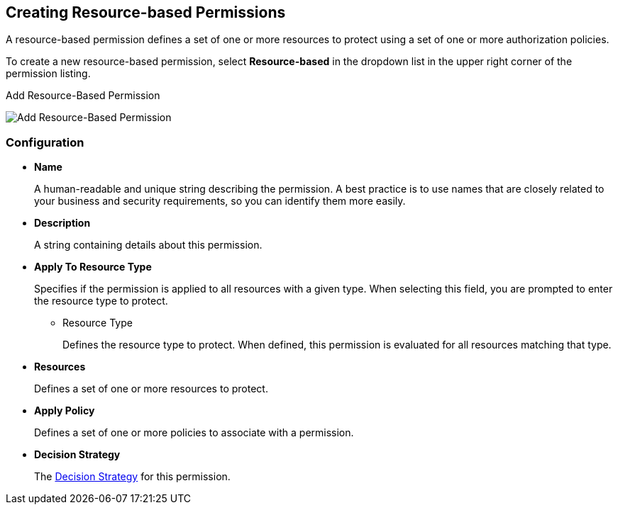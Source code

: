 == Creating Resource-based Permissions

A resource-based permission defines a set of one or more resources to protect using a set of one or more authorization policies.

To create a new resource-based permission, select *Resource-based* in the dropdown list in the upper right corner of the permission listing.

.Add Resource-Based Permission
image:../../images/permission/create-resource.png[alt="Add Resource-Based Permission"]

=== Configuration

* *Name*
+
A human-readable and unique string describing the permission. A best practice is to use names that are closely related to your business and security requirements, so you
can identify them more easily.
+
* *Description*
+
A string containing details about this permission.

[[_apply_resource_type]]
* *Apply To Resource Type*
+
Specifies if the permission is applied to all resources with a given type. When selecting this field, you are prompted to enter the resource type to protect.
+
** Resource Type
+
Defines the resource type to protect. When defined, this permission is evaluated for all resources matching that type.
+
* *Resources*
+
Defines a set of one or more resources to protect.

* *Apply Policy*
+
Defines a set of one or more policies to associate with a permission.

* *Decision Strategy*
+
The link:decision-strategy.html[Decision Strategy] for this permission.